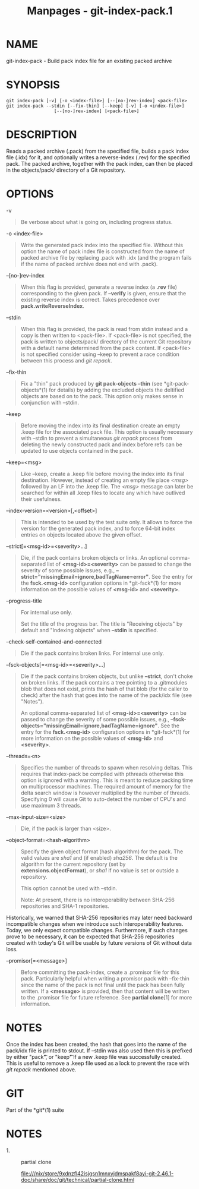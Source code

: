 #+TITLE: Manpages - git-index-pack.1
* NAME
git-index-pack - Build pack index file for an existing packed archive

* SYNOPSIS
#+begin_example
git index-pack [-v] [-o <index-file>] [--[no-]rev-index] <pack-file>
git index-pack --stdin [--fix-thin] [--keep] [-v] [-o <index-file>]
                  [--[no-]rev-index] [<pack-file>]
#+end_example

* DESCRIPTION
Reads a packed archive (.pack) from the specified file, builds a pack
index file (.idx) for it, and optionally writes a reverse-index (.rev)
for the specified pack. The packed archive, together with the pack
index, can then be placed in the objects/pack/ directory of a Git
repository.

* OPTIONS
-v

#+begin_quote
Be verbose about what is going on, including progress status.

#+end_quote

-o <index-file>

#+begin_quote
Write the generated pack index into the specified file. Without this
option the name of pack index file is constructed from the name of
packed archive file by replacing .pack with .idx (and the program fails
if the name of packed archive does not end with .pack).

#+end_quote

--[no-]rev-index

#+begin_quote
When this flag is provided, generate a reverse index (a *.rev* file)
corresponding to the given pack. If *--verify* is given, ensure that the
existing reverse index is correct. Takes precedence over
*pack.writeReverseIndex*.

#+end_quote

--stdin

#+begin_quote
When this flag is provided, the pack is read from stdin instead and a
copy is then written to <pack-file>. If <pack-file> is not specified,
the pack is written to objects/pack/ directory of the current Git
repository with a default name determined from the pack content. If
<pack-file> is not specified consider using --keep to prevent a race
condition between this process and /git repack/.

#+end_quote

--fix-thin

#+begin_quote
Fix a "thin" pack produced by *git pack-objects --thin* (see
*git-pack-objects*(1) for details) by adding the excluded objects the
deltified objects are based on to the pack. This option only makes sense
in conjunction with --stdin.

#+end_quote

--keep

#+begin_quote
Before moving the index into its final destination create an empty .keep
file for the associated pack file. This option is usually necessary with
--stdin to prevent a simultaneous /git repack/ process from deleting the
newly constructed pack and index before refs can be updated to use
objects contained in the pack.

#+end_quote

--keep=<msg>

#+begin_quote
Like --keep, create a .keep file before moving the index into its final
destination. However, instead of creating an empty file place /<msg>/
followed by an LF into the .keep file. The /<msg>/ message can later be
searched for within all .keep files to locate any which have outlived
their usefulness.

#+end_quote

--index-version=<version>[,<offset>]

#+begin_quote
This is intended to be used by the test suite only. It allows to force
the version for the generated pack index, and to force 64-bit index
entries on objects located above the given offset.

#+end_quote

--strict[=<msg-id>=<severity>...]

#+begin_quote
Die, if the pack contains broken objects or links. An optional
comma-separated list of *<msg-id>=<severity>* can be passed to change
the severity of some possible issues, e.g.,
*--strict="missingEmail=ignore,badTagName=error"*. See the entry for the
*fsck.<msg-id>* configuration options in *git-fsck*(1) for more
information on the possible values of *<msg-id>* and *<severity>*.

#+end_quote

--progress-title

#+begin_quote
For internal use only.

Set the title of the progress bar. The title is "Receiving objects" by
default and "Indexing objects" when *--stdin* is specified.

#+end_quote

--check-self-contained-and-connected

#+begin_quote
Die if the pack contains broken links. For internal use only.

#+end_quote

--fsck-objects[=<msg-id>=<severity>...]

#+begin_quote
Die if the pack contains broken objects, but unlike *--strict*, don't
choke on broken links. If the pack contains a tree pointing to a
.gitmodules blob that does not exist, prints the hash of that blob (for
the caller to check) after the hash that goes into the name of the
pack/idx file (see "Notes").

An optional comma-separated list of *<msg-id>=<severity>* can be passed
to change the severity of some possible issues, e.g.,
*--fsck-objects="missingEmail=ignore,badTagName=ignore"*. See the entry
for the *fsck.<msg-id>* configuration options in *git-fsck*(1) for more
information on the possible values of *<msg-id>* and *<severity>*.

#+end_quote

--threads=<n>

#+begin_quote
Specifies the number of threads to spawn when resolving deltas. This
requires that index-pack be compiled with pthreads otherwise this option
is ignored with a warning. This is meant to reduce packing time on
multiprocessor machines. The required amount of memory for the delta
search window is however multiplied by the number of threads. Specifying
0 will cause Git to auto-detect the number of CPU's and use maximum 3
threads.

#+end_quote

--max-input-size=<size>

#+begin_quote
Die, if the pack is larger than <size>.

#+end_quote

--object-format=<hash-algorithm>

#+begin_quote
Specify the given object format (hash algorithm) for the pack. The valid
values are /sha1/ and (if enabled) /sha256/. The default is the
algorithm for the current repository (set by *extensions.objectFormat*),
or /sha1/ if no value is set or outside a repository.

This option cannot be used with --stdin.

Note: At present, there is no interoperability between SHA-256
repositories and SHA-1 repositories.

#+end_quote

Historically, we warned that SHA-256 repositories may later need
backward incompatible changes when we introduce such interoperability
features. Today, we only expect compatible changes. Furthermore, if such
changes prove to be necessary, it can be expected that SHA-256
repositories created with today's Git will be usable by future versions
of Git without data loss.

--promisor[=<message>]

#+begin_quote
Before committing the pack-index, create a .promisor file for this pack.
Particularly helpful when writing a promisor pack with --fix-thin since
the name of the pack is not final until the pack has been fully written.
If a *<message>* is provided, then that content will be written to the
.promisor file for future reference. See *partial clone*[1] for more
information.

#+end_quote

* NOTES
Once the index has been created, the hash that goes into the name of the
pack/idx file is printed to stdout. If --stdin was also used then this
is prefixed by either "pack\t", or "keep\t" if a new .keep file was
successfully created. This is useful to remove a .keep file used as a
lock to prevent the race with /git repack/ mentioned above.

* GIT
Part of the *git*(1) suite

* NOTES
-  1. :: partial clone

  file:///nix/store/9xdnzfl42isjgsn1mnxyjdmspakf8ayi-git-2.46.1-doc/share/doc/git/technical/partial-clone.html
